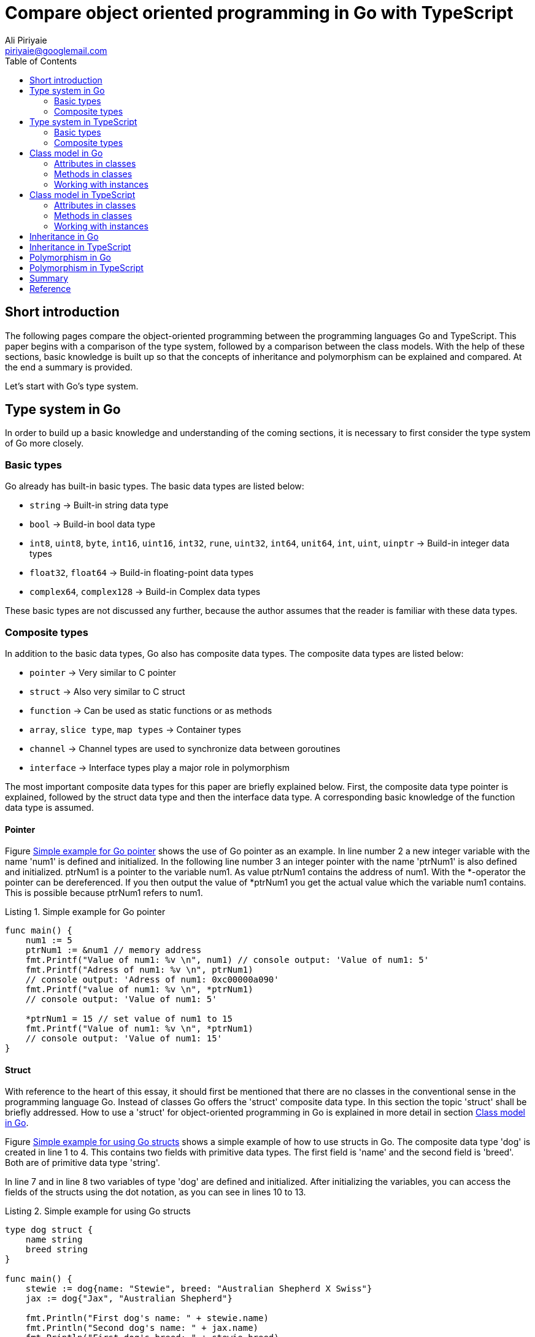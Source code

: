 :toc:
:source-highlighter: rouge
:listing-caption: Listing

= Compare object oriented programming in Go with TypeScript
Ali Piriyaie <piriyaie@googlemail.com>



== Short introduction
The following pages compare the object-oriented programming between the programming languages Go and TypeScript. This paper begins with a comparison of the type system, followed by a comparison between the class models. With the help of these sections, basic knowledge is built up so that the concepts of inheritance and polymorphism can be explained and compared. At the end a summary is provided. 

Let's start with Go's type system.

[[TypeSystemInGo]]
== Type system in Go
In order to build up a basic knowledge and understanding of the coming sections, it is necessary to first consider the type system of Go more closely.

=== Basic types
Go already has built-in basic types. The basic data types are listed below:

[square]
* `string` -> Built-in string data type
* `bool` -> Build-in bool data type
* `int8`, `uint8`, `byte`, `int16`, `uint16`, `int32`, `rune`, `uint32`, `int64`, `unit64`, `int`, `uint`, `uinptr` -> Build-in integer data types
* `float32`, `float64` -> Build-in floating-point data types
* `complex64`, `complex128` -> Build-in Complex data types

These basic types are not discussed any further, because the author assumes that the reader is familiar with these data types.

=== Composite types
In addition to the basic data types, Go also has composite data types. The composite data types are listed below:

[square]
* `pointer` -> Very similar to C pointer
* `struct` -> Also very similar to C struct
* `function` -> Can be used as static functions or as methods
* `array`, `slice type`, `map types` -> Container types
* `channel` -> Channel types are used to synchronize data between goroutines
* `interface` -> Interface types play a major role in polymorphism

The most important composite data types for this paper are briefly explained below. First, the composite data type pointer is explained, followed by the struct data type and then the interface data type. A corresponding basic knowledge of the function data type is assumed.

==== Pointer
Figure link:#GoPointerExample[Simple example for Go pointer] shows the use of Go pointer as an example. In line number 2 a new integer variable with the name 'num1' is defined and initialized. In the following line number 3 an integer pointer with the name 'ptrNum1' is also defined and initialized. ptrNum1 is a pointer to the variable num1. As value ptrNum1 contains the address of num1. With the *-operator the pointer can be dereferenced. If you then output the value of *ptrNum1 you get the actual value which the variable num1 contains. This is possible because ptrNum1 refers to num1. 

[source, golang, linenums, title=Simple example for Go pointer]
----
func main() {
    num1 := 5
    ptrNum1 := &num1 // memory address
    fmt.Printf("Value of num1: %v \n", num1) // console output: 'Value of num1: 5'
    fmt.Printf("Adress of num1: %v \n", ptrNum1) 
    // console output: 'Adress of num1: 0xc00000a090'
    fmt.Printf("value of num1: %v \n", *ptrNum1) 
    // console output: 'Value of num1: 5'

    *ptrNum1 = 15 // set value of num1 to 15
    fmt.Printf("Value of num1: %v \n", *ptrNum1) 
    // console output: 'Value of num1: 15'
}
----


==== Struct
With reference to the heart of this essay, it should first be mentioned that there are no classes in the conventional sense in the programming language Go. Instead of classes Go offers the 'struct' composite data type. In this section the topic 'struct' shall be briefly addressed. How to use a 'struct' for object-oriented programming in Go is explained in more detail in section <<ClassModelInGo>>.

Figure link:#GoStructExample[Simple example for using Go structs] shows a simple example of how to use structs in Go. The composite data type 'dog' is created in line 1 to 4. This contains two fields with primitive data types. The first field is 'name' and the second field is 'breed'. Both are of primitive data type 'string'.

In line 7 and in line 8 two variables of type 'dog' are defined and initialized. After initializing the variables, you can access the fields of the structs using the dot notation, as you can see in lines 10 to 13.

[source, golang, linenums, title=Simple example for using Go structs]
----
type dog struct {
    name string
    breed string
}

func main() {
    stewie := dog{name: "Stewie", breed: "Australian Shepherd X Swiss"}
    jax := dog{"Jax", "Australian Shepherd"}

    fmt.Println("First dog's name: " + stewie.name)
    fmt.Println("Second dog's name: " + jax.name)
    fmt.Println("First dog's breed: " + stewie.breed)
    fmt.Println("Second dog's breed: " + jax.breed)    
}
----

You can also use point notation on struct pointers. For this dereferencing of the pointer variables is not necessary. Furthermore, the composite data type struct can contain another composite data type as a field. This allows an arbitrarily deep encapsulation.

[[InterfaceInGo]]
==== Interface
Figure link:#GoInterfaceExample[Simple example for using Go interfaces] represents a simple example of how to use Go interfaces. An interface with the name 'pet' is added to the previous example. This is done in lines 6 to 9. 


[source, golang, linenums, title=Simple example for using Go interfaces]
----
type dog struct {
    name string
    breed string
}

type pet interface {
    printName()
    printBreed()
}

func (d dog) printName(){
    fmt.Println("Dog's name: " + d.name)
}

func (d dog) printBreed(){
    fmt.Println("Dog's breed: " + d.breed)
}

func printDogInformation(p pet){
    p.printName()
    p.printBreed()
}

func main(){
    stewie := dog{name: "Stewie", breed: "Australian Shepherd X Swiss"}
    printDogInformation(stewie)
}
----

An interface is a defined composite data type of method declarations. To implement an interface in Go, it is sufficient to implement the methods declared in the interface on a struct. The function 'printDogInformation(p pet)' expects a struct which implements the interface 'pet'. Within the function the implemented methods are then called. 

So you can say that an interface is a kind of 'promise' to the caller that the methods declared in the interface have been implemented.

We've now learned the basic primitive data types and composite data types in the Go programming language. Now let's look at the same concepts in TypeScript. The main differences and how the concepts are solved in TypeScript will be explained in section <<TypeSystemInTypeScript>>. 

[[TypeSystemInTypeScript]]
== Type system in TypeScript
TypeScript is a programming language developed by Microsoft that upgrades JavaScript for complex applications. It enables object-oriented programming in the conventional sense. Technically, TypeScript code is translated into JavaScript code using the TypeScript compiler.

In addition, TypeScript is a statically typed programming language. This means that the type of a variable is known at translation time. In the following subsection we look at the basic data types.

=== Basic types
TypeScript also offers a number of primitive data types. These are:

[square]
* `boolean` -> Also exists in Go. The difference here is that this data type in Go has the name `bool`.
* `number` -> Compared to Go, TypeScript has only this data type for numbers. It is always a floating point number.
* `string` -> As in Go, TypeScript has the data type `string`. In TypeScript, however, it is possible to use both single quotes and double quotes for surrounding strings.

Beside the data type `string` exists the data type template-`string`. This allows multiline texts and embedded expressions. To use tamplate-strings the string must be surrounded by backticks. Easy to pronounce and hard to find on the keyboard. Expressions must have this form: `${ expression }`.
A simple example of a tamplate-string is shown in Figure link:#TempStringExampleTS[Template-`string` example].

[source, typescript, linenums, title=Template-`string` example]
----
var x = 3.1415;
var tempString = `This is just a multi-line test.

The value of the variable x is: ${ x }`;

console.log(tempString);

----

In line one the variable 'x' of type number is declared and initialized with the value 3.1415. In line two the declaration and initialization of the template-`string` variables takes place. The value of the variable 'tempString' extends over several lines and contains the value of the variable 'x' as an expression.

To write multiline text with expressions in Go, there are similar constructs. However, these are not further explained here.

Even the basic data types that come with JavaScript can be used in TypeScript. These are additionally:

[square]
* `string` -> As in TypeScript, JavaScript has the data type `string`.
* `number` -> As in TypeScript, JavaScript has the data type `number`.
* `boolean` -> As in TypeScript, JavaScript has the data type `boolean`.
* `null` -> That's a null value.
* `undefined` -> Indicates that no value has been assigned. There is something similar in Go called `nil`.

Next, the composite data types are described and compared with the composite data types in Go.

=== Composite types
In addition to the basic data types, TypeScript also has composite data types. These are:

[square]
* `array` -> Container type - Similar to Go arrays
* `tuple` -> This is a list of a finite number of objects that do not necessarily have to differ from each other. Tuples have a similarity with the datatype `struct` in Go.
* `enum` -> It's an enumeration. We can achieve the same result in Go using the `const` datatype.
* `any` -> You can use `any` if you don't know the type of variable when writing the code. It is similar to the assignment `:=` in Go.
* `object` -> Represents a composite data type. `object` is similar to the datatype `struct` in Go.
* `function` -> Also exists in Go.
* `interface` -> A kind of contract or promise in the code. Details follow in section <<InterfaceInTypeScript>>.

In addition, the composite data types of JavaScript can be used in TypeScript. These are:

[square]
* `object` -> As in TypeScript, JavaScript has the data type `object`.
* `function` -> As in TypeScript, JavaScript has the data type `function`.
* `array` -> As in TypeScript, JavaScript has the data type `array`.

[[InterfaceInTypeScript]]
==== Interface
Figure link:InterfaceExampleTS[Interface example in TypeScript] shows a simple example interface for illustration. Compared to Go, you can also specify attributes in an interface in TypeScript. In addition, the class that implements the interface must also implement the attributes and methods. 

In Go, an interface is not implemented until all methods for the `struct` have been implemented. If the programmer does not implement all the necessary methods he receive an error message. However, the error is only output if the composite data type is assigned to a variable that expects the implementation of a particular interface. In TypeScript, the TypeScript compiler prevents compilation if the interface is not implemented correctly.

[source, typescript, linenums, title=Interface example in TypeScript]
----
interface pet {
    name: string;
    breed: string;
    printName(): any;
    printBreed(): any;
}
----

In general, it can be said that the composite data types in TypeScript and Go are very similar to each other. There are different names like `enum` in TypeScript and `const` in Go. But the concepts are still very similar. The data type `pointer` from Go can also be programmed using 'getter' and 'setter' in TypeScript.

Now the most important points in the type system of Go and TypeScript have been described. The next section compares the class model in Go with the class model in TypeScript.

[[ClassModelInGo]]
== Class model in Go
In Go, the composite data type `struct` is used to define a class. The datatype `struct` has already been introduced in section <<TypeSystemInGo>>. With a `struct` you can easily implement object-oriented paradigms like inheritance and polymorphism.

At the beginning we will describe how to add attributes to a class. The author then discusses the methods of a class. At the end of this section there is a description of how to work with instances of classes in Go. The example 'dog' already used in the previous sections will be further expanded here.

=== Attributes in classes
In Go, a class is defined by the data type `struct`. The fields within a `struct` are then the attributes of the class. These fields can be primitive data types as already described in <<TypeSystemInGo>> or even of the data type `struct`. In our example 'dog' the class contains two attributes of type `string` and one attribute of type `float32`. Figure link:StructExample02[Class example in Go] shows an example of a simple class in Go.

[source, golang, linenums, title=Class example in Go]
----
type dog struct {
    name string
    breed string
    weight float32
}
----

The attributes of the class 'dog' are declared in lines 1 to 5. You have the possibility to control the visibility of attributes. This is not done as usual with keywords like `private` and `public`, but with upper and lower case. If the first letter of the name of an attribute is capitalized, it will be accessible from the outside. If, however, the first letter of the name of an attribute is written in small letters, it will not be accessible from the outside. In our example, neither the object 'dog' nor the attributes of the object are accessible from outside. 'From the outside' in this case means that another Go file imports our example file and tries to access elements within the file via the point operator.

How to initialize, access and modify the attributes will be described in section <<WorkingWithInstances>>. The next section deals with methods of a class.

=== Methods in classes
Class methods are a very important part of object-oriented programming. Figure link:MethodExample[Method example in Go] shows two methods in Go. The first method in lines 1 through 3 works on a copy of the instance. The second method in lines 5 to 11 works on the direct reference of the instance. The method header makes the difference. If the calling type, in this case our object 'dog', uses an star operator ('*'), it is a direct reference to the calling instance. If the star operator is not used, a copy of the instance is passed. 

[source, golang, linenums, title=Method example in Go]
----
func (d dog) bark() {
    fmt.Println("Dog " + d.name + " barks")
}

func (d *dog) addAge() {
    d.age++
    fmt.Printf(
        "Hurray! It`s %s's birthday. He/She is %v years old now.", 
        d.name, 
        d.age)
}
----

The advantage is very easy to see here. In the case of the 'bark' method, the caller can be sure that the instance will not be changed by the called method. The second case 'addAge' should only be used if you really want to change the state of the instance.

Now methods of classes have been described. Let's look at how to work with instances in the next section.

[[WorkingWithInstances]]
=== Working with instances
To work with instances, they must first be created. In figure link:WorkingWithInstances[Example of how to work with instances in Go] the example 'dog' was extended by a method named 'NewDog' (lines 9 to 16). Since the 'NewDog' method is capitalized, it is accessible to third parties from the outside. The task of this method is to create a new instance of the object 'dog', initialize the attributes and return them to the caller. In line 19 there is an exemplary call of the method 'NewDog'. Since we are in the same .go file as the object 'dog', the attributes can also be changed directly with the point operator. In line 33 the value of the attribute 'name' of the instance 'digga' is changed from 'Diga' to 'Digga' for presentation purposes.

[source, golang, linenums, title=Example of how to work with instances in Go]
----
type dog struct {
    name string
    breed string
    weight float32
    age uint8
}

// NewDog returns an instance of a dog object
func NewDog(name string, breed string, weight float32, age uint8) *dog {
    dog := new(dog)
    dog.name = name
    dog.breed = breed
    dog.weight = weight
    dog.age = age
    return dog
}

func main() {
    digga := NewDog("Diga", "German Shepherd", 44.6, 4)
    stewie := dog{
        name: "Stewie",
        breed: "Australian Shepherd X Swiss Shepherd",
        weight: 29.5,
        age: 3
    }
    jax := dog{
        "Jax",
        "Australian Shepherd",
        24.4,
        1
    }

    digga.name = "Digga"
}
----

You can also create instances using the syntax as in lines 20 to 25. However, this is only possible if the struct-type is accessible. In this case it is accessible because we are in the same .go file as mentioned before. This syntax initializes the attributes within the curly brackets. The assignment is done using the names of the attributes. Alternatively, you can omit the names of the attributes, as shown in lines 26 to 31, if you respect the order of the attributes in the struct. However, this type of instantiation is not recommended, since it can become very confusing.

Now the class model has been described in Go. It was shown how to create objects 
in Go, methods are defined for these objects, and instances of these objects are used. In the next section, let's look at the class model in TypeScript and compare it to the class model in Go.

== Class model in TypeScript
In TypeScript you can use classes in the 'conventional' sense, as you know it from Java or C#, for example. A `struct` like in Go is not necessary. In this section we look at how to implement classes in TypeScript, define attributes and methods on classes, and compare them with the class model in Go. At the end, working with TypeScript classes is considered and compared with Go. 

Here we take over our example 'dog' which has already been used several times.

=== Attributes in classes
Figure link:ClassExampleTS01[Example of a class in TypeScript] represents the class 'dog' written in TypeScript. To define a class in TypeScript, first use the keyword `class` followed by the class name. The class name should be capitalized. Within the class block you can then define the attributes. Compared to Go, the visibility is not case sensitive, but you can use the keyword `private`, `public` or `protected`. In our example all attributes are `private` and therefore not accessible from the outside for third parties. 

[source, typescript, linenums, title=Example of a class in TypeScript]
----
class Dog {
    private name: string;
    private breed: string;
    private weight: number;
    private age: number;
}
----

Already here you can see clear differences in visibility and in the keywords in a comparison with Go. In the next section we will look at how methods for a class are implemented in TypeScript and compare them with Go.

=== Methods in classes
Figure link:MethodExampleTS[Example of class methods in TypeScript] displays the methods 'bark' and 'addAge' already presented in Go now in TypeScript. Unlike Go, in TypeScript you can implement methods directly within the class. You can also use the 'this' operator to access the current instance and initialize, read, or change attribute values. For visibility you have to use the keywords `private`, `public` and `protected` just like with the attributes in TypeScript and you don't have to be case-sensitive.

[source, typescript, linenums, title=Example of class methods in TypeScript]
----
class Dog {
    // Attributes

    public bark(){
        console.log("Dog " + this.name + " barks");
    }

    public addAge(){
        this.age++;
        console.log(
            "Hurray! It`s " + 
            this.name + 
            "'s birthday. He/She is " + 
            this.age + 
            " years old now.");
    }
}
----

In TypeScript you don't have to specify the return type of a method, because TypeScript recognizes it from the return value itself. In comparison, you have to specify the return type in Go if a method has a return value.

Now it was described how the class model looks in TypeScript, how to define attributes for classes and how class methods look in TypeScript. In the next section, let's look at how to create and work with instances in TypeScript.

=== Working with instances
In this section, we will look at how to generate and edit instances in TypeScript.

In TypeScript there is a special method called 'constructor' (see figure link:CtorTS[Example of a cunstructor in TypeScript]) besides the 'normal' methods. This method is called automatically when creating an instance. There is no such method in Go. You can create a constructor in Go itself, but it's up to the developer. It does not require a fixed name like TypeScript, such as 'constructor'.

[source, typescript, linenums, title=Example of a cunstructor in TypeScript]
----
constructor(name: string, breed: string, weight: number, age: number) {
    this.name = name;
    this.breed = breed;
    this.weight = weight;
    this.age = age;
}
----

Figure link:WorkingWithInstancesTS[Example of how to work with instances in TypeScript] shows in line 1 the creation of an instance of type 'Dog'. The 'constructor' method of the 'Dog' class is called implicitly in this line. In line 2, the 'bark' method is called using the point operator. 

[source, typescript, linenums, title=Example of how to work with instances in TypeScript]
----
var jax = new Dog("Jax", "Australian Shepherd", 24.6, 1);
jax.bark();
----

In this example you can see that the constructor of the 'Dog' class is implicitly called when creating an instance with the 'new' operator. In Go you have to call a self-developed 'NewYourClassName' method, which represents the constructor, directly.

Now the class model in TypeScript was compared with the class model in Go. Attributes within classes and methods of classes were described and also compared with the implementation in Go. Next, we take a closer look at inheritance in Go and TypeScript.

== Inheritance in Go
In this section the inheritance in Go shall now be shown. The example 'dog' from the previous sections will still be used and extended.

Figure link:InheritanceExample[Example of inheritance in Go] shows an example of inheritance in Go. In Go, inheritance takes place by specifying the name of the superclass or superstructs in the subclass as an attribute. Here the superclass 'animal' is defined in lines 1 to 4. The structure 'dog' inherits all attributes and methods of 'animal'. This happens in line 7. 

[source, golang, linenums, title=Example of inheritance in Go]
----
type animal struct {
    kind string
    gender string
}

type dog struct {
    animal
    name string
    breed string
    weight float32
    age uint8
}
----

If you want to create a new instance of the struct 'dog' you have to instantiate the superclass, too. This could look like in the figure link:InheritanceExample01[Example of creating an instance which inherits from a superclass]. 

[source, golang, linenums, title=Example of creating an instance which inherits from a superclass]
----
jax := dog{
    animal {
        "Dog",
        "male"
    },
    "Jax",
    "Australian Shepherd",
    24.4,
    1
}
----

There are other ways to create instances. These are not all listed here, as this would go beyond the scope of this work.

When accessing the inherited attributes or methods, you can simply use the point operator.

Now it has been described how the inheritance in Go looks like. Next, let's look at what inheritance looks like in TypeScript.

== Inheritance in TypeScript
This section describes the inheritance of TypeScript and compares it with the inheritance in Go.

Figure link:InheritanceExample01[Example of inheritance in TypeScript] shows an example of inheritance in TypeScript. In TypeScript, the subclass must use the keyword `extends` followed by the class that is inherited. In the example, this is done in line 11. All methods and attributes in the superclass are then inherited by the subclass. The same is true in Go, but there with structs and not with classes. The most important difference is the constructor in TypeScript. If a class inherits from a superclass, it must then call the constructor of the superclass in its own constructor. This happens in our example in line 22.

[source, typescript, linenums, title=Example of inheritance in TypeScript]
----
class Animal {
    private kind: string;
    private gender: string;

    constructor(kind: string, gender: string) {
        this.kind = kind;
        this.gender = gender;
    }
}

class Dog extends Animal {
    private name: string;
    private breed: string;
    private weight: number;
    private age: number;

    constructor(gender: string, 
        name: string, 
        breed: string, 
        weight: number, 
        age: number) {
            super("Dog", gender);
            this.name = name;
            this.breed = breed;
            this.weight = weight;
            this.age = age;
    }    
}
----

In comnparison Go does request an instance of the superclass when instantiating the subclass. You can also program a constructor yourself in Go and create the instance of the superclass or superstructure in this constructor. So it's somehow similar to a certain extent and still not similar.

Now that the class concept has been presented, the next thing we look at is how polymorphism works in Go and compare it with the TypeScript implementation.

== Polymorphism in Go
This section describes how the concept of polymorphism is implemented in Go. The previous example 'dog' is also used and extended in this example. Important here is an understanding of Go interfaces, which has already been explained in section <<InterfaceInGo>>.

Polymorphism stands for versatility and is an important concept of object-oriented programming. This assigns more than one type to an identifier.

Figure link:#PolymorphisimExample[Example for polymorphism in Go] shows as an example the implementation of polymorphism in Go. Here the interface 'moveable' is defined in lines 1 to 3. The implementation of this interface requires the implementation of the 'walk' method. As already explained in <<InterfaceInGo>>, a struct implements an interface as soon as all methods from the interface have been implemented on the struct. The implementation then takes place implicitly. In lines 10 to 12 the method 'walk' is implemented for the struct 'animal' and in lines 22 to 24 for the struct 'dog'. In lines 26 to 28 a function is defined, which requires a data type, which implements the 'movable' interface. Within the function 'foo' the method 'walk' can then be accessed, because the implementation of an interface in Go is similar to a promise that the methods listed in the interface will be implemented on the struct. Since the method 'foo' here assumes both the data type 'animal' and the data type 'dog', this is polymorphism.

[source, go, linenums, title=Example for polymorphism in Go]
----
type movable interface {
	walk()
}

type animal struct {
	kind string
	gender string
}

func (a animal) walk(){
	fmt.Println("Animal walks.");
}

type dog struct {
	animal
	name string
	breed string	
	weight float32
	age uint8
}

func (d dog) walk(){
	fmt.Printf("Dog %s walks. \n", d.name)
}

func foo(m movable){
	m.walk()
}

func main(){
	digga := dog{
        animal: animal{kind: "Dog", gender: "male"}, 
        name: "Digga", 
        breed: "German Shepherd", 
        weight: 44.3, 
        age: 4}
	elefant := animal{kind: "Elefant", gender: "female"}

	foo(digga)
	foo(elefant)
}
----

Now polymorphism was presented and explained in Go using a clear example. Let's look at polymorphism in TypeScript and compare it to the implementation in Go.

== Polymorphism in TypeScript
In this section, the previous example from Go will now also be implemented in TypeScript. 
It can be confirmed at the beginning that the example of polymorphism in Go can also be implemented in TypeScript without any problems. 

Let us now look at Figure link:#PolymorphisimExampleTS[Example for polymorphism in TypeScript].
The interface 'movable' is defined in lines 38 to 40. Then the classes 'Dog' and 'Animal' implement the 'movable' interface. This is a promise that the 'walk' method has been implemented. The function 'foo' relies on this promise, which only accepts arguments as parameters, which implement the 'movable' interface. Then the function 'foo' calls the 'walk' method. The test calls of the function 'foo' take place in lines 56 and 57.

Apart from the already known differences to inheritance and interfaces in Go, there are hardly any other differences in the concept of polymorphism.

[source, typescript, linenums, title=Example for polymorphism in TypeScript]
----
class Animal implements moveable {
    private kind: string;
    private gender: string;

    public walk(): any{
        console.log("Animal walks.");
    }

    constructor(kind: string, gender: string) {
        this.kind = kind;
        this.gender = gender;
    }
}

class Dog extends Animal implements moveable {
    private name: string;
    private breed: string;
    private weight: number;
    private age: number;

    public walk(): any{
        console.log("Dog " + this.name + " walks.");
    }

    constructor(gender: string, 
        name: string, 
        breed: string, 
        weight: number, 
        age: number) {
			super("Dog", gender);
			this.name = name;
			this.breed = breed;
			this.weight = weight;
			this.age = age;
    }    
}

interface moveable {
    walk(): any;
}

function foo(m: moveable){
    m.walk();
}

var digga = new Dog(
        "male",
        "Digga",
        "German Shepherd",
        44.3,
        4
    );

var elefant = new Animal("Elefant", "female");

foo(digga);
foo(elefant);
----

Now the object-oriented concepts of Go have been compared to those in TypeScript. The next section provides a summary and the author's own opinion.

== Summary
After a short introduction the type system of Go was described and a distinction was made between basic data types and composite data types. Subsequently, the type system of TypeScript was described and compared with the type system of Go. It was shown that TypeScript has less basic data types, especially the numeric values. The type system of JavaScript was also explained, because TypeScript is translated into JavaScript code by using the TypeScript compiler. In the following section, the Go class model was described, followed directly by the TypeScript class model. These two were then compared. Using the knowledge of these chapters, it was then possible to compare the inheritance of Go and TypeScript with each other, and to explain and compare the concept of polymorphism in both Go and TypeScript.

If you ask me as a programmer with C# as my favorite language, which programming language would I choose if I had to choose between TypeScript or Go? My choice would have clearly fallen on TypeScript. In my opinion the implementation of object-oriented programming using structs is very nice, and the way in which inheritance and the use of interfaces work is impressive. But for me, the 'classic' object-oriented programming with real classes is just a tick more beautiful, as it was implemented in TypeScript. In spite of all this I would like to say that the developers of Go have done a very good job and I am very happy to have dealt with this topic.

Many thanks to Mr. Weigend who introduced me to the programming language Go last semester.

Ali Piriyaie Master Student in Computer Science at the University of Applied Sciences in Rosenheim.

== Reference
Internetsites: 
[square]
* Overview of Go Type System - access on: 02.12.2018 - https://go101.org/article/type-system-overview.html
* Go by Example: Structs - access on: 13.12.2018 - https://gobyexample.com/structs
* Go by Example: Interfaces - access on: 16.12.2018 - https://gobyexample.com/interfaces
* Drei Gründe warum TypeScript das bessere JavaScript ist - access on: 16.12.2018 - https://www.communardo.de/techblog/drei-gruende-warum-typescript-das-bessere-javascript-ist/
* TypeScript hat gute Chancen auf eine Verbreitung auch außerhalb des Microsoft-Kosmos - access on: 16.12.2018 - https://entwickler.de/online/typescript-hat-gute-chancen-auf-eine-verbreitung-auch-ausserhalb-des-microsoft-kosmos-157424.html
* Basic Types TypeScript - access on: 18.12.2018 - https://www.typescriptlang.org/docs/handbook/basic-types.html
* Tuple - Wikipedia - access on: 22.12.2018 - https://de.wikipedia.org/wiki/Tupel
* Private and Public Visibility with Go Packages - Will Haley - access on: 25.12.2018 - https://willhaley.com/blog/private-and-public-visibility-with-go-packages/
* Constructors - Go Language Patterns - access on: 04.01.2019 - http://www.golangpatterns.info/object-oriented/constructors